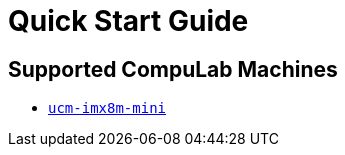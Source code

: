 # Quick Start Guide

## Supported CompuLab Machines

  * https://github.com/compulab-yokneam/meta-bsp-imx8mm[`ucm-imx8m-mini`]
